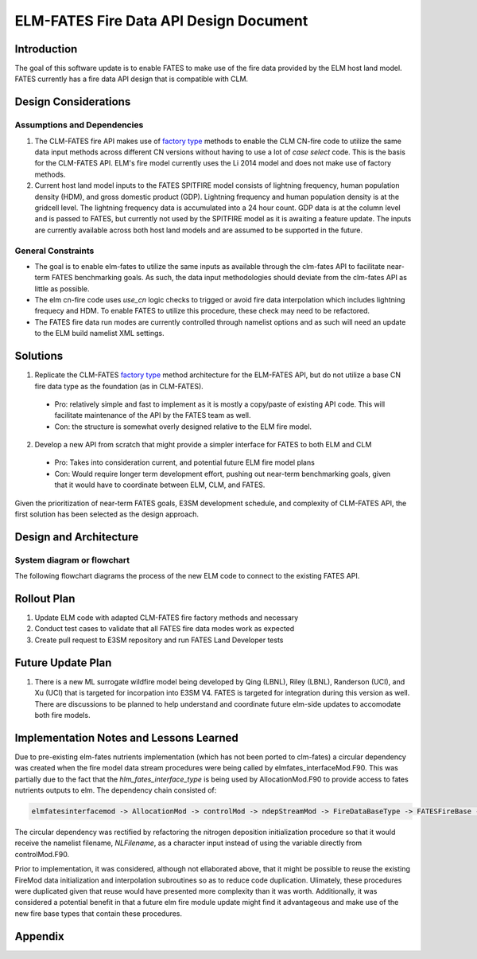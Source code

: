 ELM-FATES Fire Data API Design Document
=======================================

Introduction
------------

The goal of this software update is to enable FATES to make use of the fire data provided by the ELM host land model.  FATES currently has a fire data API design that is compatible with CLM.

Design Considerations
---------------------

Assumptions and Dependencies
^^^^^^^^^^^^^^^^^^^^^^^^^^^^

1. The CLM-FATES fire API makes use of `factory type`_ methods to enable the CLM CN-fire code to utilize the same data input methods across different CN versions without having to use a lot of `case select` code.  This is the basis for the CLM-FATES API.  ELM's fire model currently uses the Li 2014 model and does not make use of factory methods.
2. Current host land model inputs to the FATES SPITFIRE model consists of lightning frequency, human population density (HDM), and gross domestic product (GDP).  Lightning frequency and human population density is at the gridcell level.  The lightning frequency data is accumulated into a 24 hour count.  GDP data is at the column level and is passed to FATES, but currently not used by the SPITFIRE model as it is awaiting a feature update.  The inputs are currently available across both host land models and are assumed to be supported in the future. 

.. _`factory type`: https://en.wikipedia.org/wiki/Factory_(object-oriented_programming)

General Constraints
^^^^^^^^^^^^^^^^^^^

- The goal is to enable elm-fates to utilize the same inputs as available through the clm-fates API to facilitate near-term FATES benchmarking goals.  As such, the data input methodologies should deviate from the clm-fates API as little as possible.
- The elm cn-fire code uses `use_cn` logic checks to trigged or avoid fire data interpolation which includes lightning frequecy and HDM.  To enable FATES to utilize this procedure, these check may need to be refactored.  
- The FATES fire data run modes are currently controlled through namelist options and as such will need an update to the ELM build namelist XML settings.

Solutions
---------

1. Replicate the CLM-FATES `factory type`_ method architecture for the ELM-FATES API, but do not utilize a base CN fire data type as the foundation (as in CLM-FATES).
  - Pro: relatively simple and fast to implement as it is mostly a copy/paste of existing API code.  This will facilitate maintenance of the API by the FATES team as well.
  - Con: the structure is somewhat overly designed relative to the ELM fire model.
2. Develop a new API from scratch that might provide a simpler interface for FATES to both ELM and CLM
  - Pro: Takes into consideration current, and potential future ELM fire model plans
  - Con: Would require longer term development effort, pushing out near-term benchmarking goals, given that it would have to coordinate between ELM, CLM, and FATES.

Given the prioritization of near-term FATES goals, E3SM development schedule, and complexity of CLM-FATES API, the first solution has been selected as the design approach.

Design and Architecture
-----------------------

System diagram or flowchart
^^^^^^^^^^^^^^^^^^^^^^^^^^^

The following flowchart diagrams the process of the new ELM code to connect to the existing FATES API.

.. figure:: ../images/elm-fates_fire-flow.png
    :scale: 100%
    :alt: Figure 1: ELM-FATES Fire Data API


Rollout Plan
------------

1. Update ELM code with adapted CLM-FATES fire factory methods and necessary 
2. Conduct test cases to validate that all FATES fire data modes work as expected
3. Create pull request to E3SM repository and run FATES Land Developer tests

Future Update Plan
------------------

1. There is a new ML surrogate wildfire model being developed by Qing (LBNL), Riley (LBNL), Randerson (UCI), and Xu (UCI) that is targeted for incorpation into E3SM V4.  FATES is targeted for integration during this version as well.  There are discussions to be planned to help understand and coordinate future elm-side updates to accomodate both fire models.  

Implementation Notes and Lessons Learned
----------------------------------------

Due to pre-existing elm-fates nutrients implementation (which has not been ported to clm-fates) a circular dependency was created when the fire model data stream procedures were being called by elmfates_interfaceMod.F90.  This was partially due to the fact that the `hlm_fates_interface_type` is being used by AllocationMod.F90 to provide access to fates nutrients outputs to elm.  The dependency chain consisted of:

.. code-block::

   elmfatesinterfacemod -> AllocationMod -> controlMod -> ndepStreamMod -> FireDataBaseType -> FATESFireBase -> elmfatesinterfacemod

The circular dependency was rectified by refactoring the nitrogen deposition initialization procedure so that it would receive the namelist filename, `NLFilename`, as a character input instead of using the variable directly from controlMod.F90.

Prior to implementation, it was considered, although not ellaborated above, that it might be possible to reuse the existing FireMod data initialization and interpolation subroutines so as to reduce code duplication.  Ulimately, these procedures were duplicated given that reuse would have presented more complexity than it was worth.  Additionally, it was considered a potential benefit in that a future elm fire module update might find it advantageous and make use of the new fire base types that contain these procedures.

Appendix
--------
